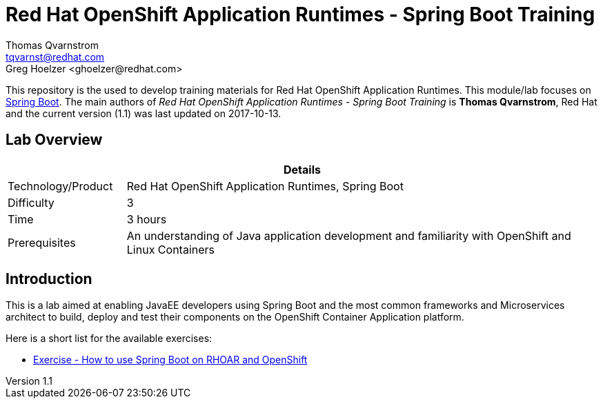 = Red Hat OpenShift Application Runtimes - Spring Boot Training
Thomas Qvarnstrom <tqvarnst@redhat.com>
Greg Hoelzer <ghoelzer@redhat.com>

:sectnums!:
:toc: left
:revnumber: 1.1
:revdate: 2017-10-13

This repository is the used to develop training materials for Red Hat OpenShift Application Runtimes. This module/lab focuses on https://projects.spring.io/spring-boot/[Spring Boot]. The main authors of _{doctitle}_ is *{author}*, Red Hat and the current version ({revnumber}) was last updated on {revdate}.

== Lab Overview

[cols="1,4", options="header"]
|===
2+|  Details
| Technology/Product | Red Hat OpenShift Application Runtimes, Spring Boot
| Difficulty | 3
| Time | 3 hours
| Prerequisites | An understanding of Java application development and familiarity with OpenShift and Linux Containers
|===


== Introduction

This is a lab aimed at enabling JavaEE developers using Spring Boot and the most common frameworks and Microservices architect to build, deploy and test their components on the OpenShift Container Application platform. 

Here is a short list for the available exercises:

* link:lab/docs/lab4-instructions.adoc[Exercise - How to use Spring Boot on RHOAR and OpenShift]
